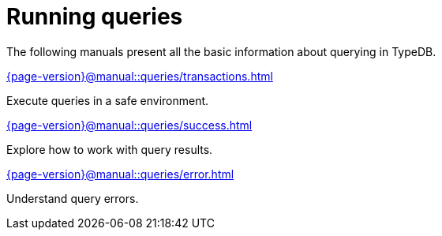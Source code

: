 = Running queries

The following manuals present all the basic information about querying in TypeDB.

[cols-2]
--
.xref:{page-version}@manual::queries/transactions.adoc[]
[.clickable]
****
Execute queries in a safe environment.
****

.xref:{page-version}@manual::queries/success.adoc[]
[.clickable]
****
Explore how to work with query results.
****

.xref:{page-version}@manual::queries/error.adoc[]
[.clickable]
****
Understand query errors.
****
--
